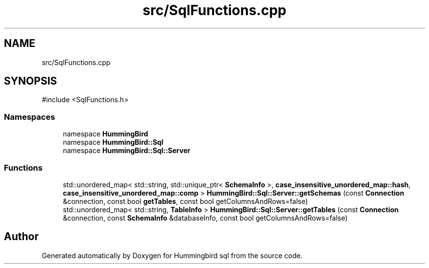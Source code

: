 .TH "src/SqlFunctions.cpp" 3 "Version 0.1" "Hummingbird sql" \" -*- nroff -*-
.ad l
.nh
.SH NAME
src/SqlFunctions.cpp
.SH SYNOPSIS
.br
.PP
\fR#include <SqlFunctions\&.h>\fP
.br

.SS "Namespaces"

.in +1c
.ti -1c
.RI "namespace \fBHummingBird\fP"
.br
.ti -1c
.RI "namespace \fBHummingBird::Sql\fP"
.br
.ti -1c
.RI "namespace \fBHummingBird::Sql::Server\fP"
.br
.in -1c
.SS "Functions"

.in +1c
.ti -1c
.RI "std::unordered_map< std::string, std::unique_ptr< \fBSchemaInfo\fP >, \fBcase_insensitive_unordered_map::hash\fP, \fBcase_insensitive_unordered_map::comp\fP > \fBHummingBird::Sql::Server::getSchemas\fP (const \fBConnection\fP &connection, const bool \fBgetTables\fP, const bool getColumnsAndRows=false)"
.br
.ti -1c
.RI "std::unordered_map< std::string, \fBTableInfo\fP > \fBHummingBird::Sql::Server::getTables\fP (const \fBConnection\fP &connection, const \fBSchemaInfo\fP &databaseInfo, const bool getColumnsAndRows=false)"
.br
.in -1c
.SH "Author"
.PP 
Generated automatically by Doxygen for Hummingbird sql from the source code\&.
